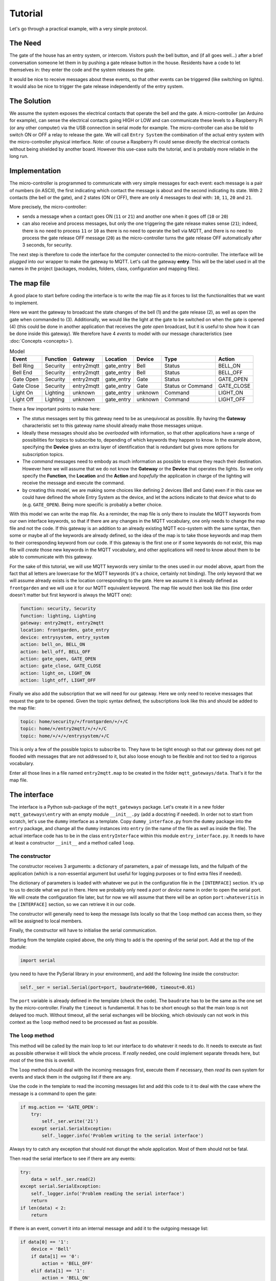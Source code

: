 Tutorial
========

Let's go through a practical example, with a very simple protocol.

The Need
********
The gate of the house has an entry system, or intercom. Visitors push the bell button,
and (if all goes well...) after a brief conversation someone let them in by pushing
a gate release button in the house.
Residents have a code to let themselves in: they enter the code and the system releases the
gate.

It would be nice to receive messages about these events, so that other events can be
triggered  (like switching on lights). It would also be nice to trigger the gate
release independently of the entry system.

The Solution
************
We assume the system exposes the electrical contacts that operate the bell and the gate.
A micro-controller (an Arduino for example), can sense the electrical contacts going HIGH
or LOW and can communicate these levels to a Raspberry Pi (or any other computer)
via the USB connection in serial mode for example.
The micro-controller can also be told to switch ON or OFF a relay to release the gate.
We will call ``Entry System`` the combination of the actual entry system with the
micro-controller physical interface.
*Note*: of course a Raspberry Pi could sense directly the electrical contacts without
being shielded by another board. However this use-case suits the tutorial, and is
probably more reliable in the long run.

Implementation
**************
The micro-controller is programmed to communicate with very simple messages for each event:
each message is a pair of numbers (in ASCII), the first indicating which contact the message is about
and the second indicating its state.  With 2 contacts (the bell or the gate), and 2 states (ON or OFF),
there are only 4 messages to deal with: ``10``, ``11``, ``20`` and ``21``.

More precisely, the micro-controller:

- sends a message when a contact goes ON (``11`` or ``21``) and another one when it goes off (``10`` or ``20``)
- can also receive and process messages, but only the one triggering the gate release makes sense (``21``);
  indeed, there is no need to process ``11`` or ``10`` as there is no need to operate the bell via MQTT,
  and there is no need to process the gate release OFF message (``20``) as the micro-controller turns the gate release OFF
  automatically after 3 seconds, for security.

The next step is therefore to code the interface for the computer connected to the micro-controller.
The interface will be *plugged* into our wrapper to make the gateway to MQTT.
Let's call the gateway **entry**.  This will be the label used in all the names in the project (packages,
modules, folders, class, configuration and mapping files).

The map file
************

A good place to start before coding the interface is to write the map file as it forces to list the
functionalities that we want to implement.

Here we want the gateway to broadcast the state changes of the bell (1) and the gate release (2),
as well as open the gate when commanded to (3).  Additionally, we would like the light at the gate to be switched
on when the gate is opened (4) (this could be done in another application that receives the *gate open* broadcast,
but it is useful to show how it can be done inside this gateway).  We therefore have 4 *events* to model
with our message characteristics (see :doc:`Concepts <concepts>`).

.. csv-table:: Model
   :header: "Event", "Function", "Gateway", "Location", "Device", "Type", "Action"

   "Bell Ring", "Security", "entry2mqtt", "gate_entry", "Bell", "Status", "BELL_ON"
   "Bell End", "Security", "entry2mqtt", "gate_entry", "Bell", "Status", "BELL_OFF"
   "Gate Open", "Security", "entry2mqtt", "gate_entry", "Gate", "Status", "GATE_OPEN"
   "Gate Close", "Security", "entry2mqtt", "gate_entry", "Gate", "Status or Command", "GATE_CLOSE"
   "Light On", "Lighting", "unknown", "gate_entry", "unknown", "Command", "LIGHT_ON"
   "Light Off", "Lighting", "unknown", "gate_entry", "unknown", "Command", "LIGHT_OFF"

There a few important points to make here:

- The *status* messages sent by this gateway need to be as unequivocal as possible.
  By having the **Gateway** characteristic set to this gateway name should already
  make those messages unique.
- Ideally these messages should also be *overloaded* with information, so that other applications
  have a range of possibilities for topics to subscribe to, depending of which keywords they happen
  to know.  In the example above, specifying the **Device** gives an extra layer of identification
  that is redundant but gives more options for subscription topics.
- The *command* messages need to embody as much information as possible to ensure they reach
  their destination.  However here we will assume that we do not know the **Gateway** or the **Device**
  that operates the lights.  So we only specify the **Function**, the **Location** and the **Action**
  and *hopefully* the application in charge of the lighting will receive the message and execute
  the command.
- by creating this *model*, we are making some choices like defining 2 devices (Bell and Gate) even if
  in this case we could have defined the whole Entry System as the device, and let the actions
  indicate to that device what to do (e.g. ``GATE_OPEN``).  Being more specific is probably a
  better choice.

With this model we can write the map file.  As a reminder, the map file is only there to insulate
the MQTT keywords from our own interface keywords, so that if there are any changes in the MQTT vocabulary,
one only needs to change the map file and not the code.  If this gateway is an addition to an already
existing MQTT eco-system with the same syntax, then some or maybe all of the keywords are already defined,
so the idea of the map is to take those keywords and map them to their corresponding keyword from our
code.  If this gateway is the first one or if some keywords do not exist, this map file will *create*
those new keywords in the MQTT vocabulary, and other applications will need to know about them to be
able to communicate with this gateway.

For the sake of this tutorial, we will use MQTT keywords very similar to the ones used in our model above,
apart from the fact that all letters are lowercase for the MQTT keywords (it's a choice, certainly not binding).
The only keyword that we will assume already exists is the location corresponding to the gate. Here we
assume it is already defined as ``frontgarden`` and we will use it for our MQTT equivalent keyword.
The map file would then look like this (line order doesn't matter but first keyword is always the MQTT one):

.. code-block:: none

   function: security, Security
   function: lighting, Lighting
   gateway: entry2mqtt, entry2mqtt
   location: frontgarden, gate_entry
   device: entrysystem, entry_system
   action: bell_on, BELL_ON
   action: bell_off, BELL_OFF
   action: gate_open, GATE_OPEN
   action: gate_close, GATE_CLOSE
   action: light_on, LIGHT_ON
   action: light_off, LIGHT_OFF

Finally we also add the subscription that we will need for our gateway.  Here we only need
to receive messages that request the gate to be opened. Given the topic syntax defined, the
subscriptions look like this and should be added to the map file:

.. code-block:: none

   topic: home/security/+/frontgarden/+/+/C
   topic: home/+/entry2mqtt/+/+/+/C
   topic: home/+/+/+/entrysystem/+/C

This is only a few of the possible topics to subscribe to.  They have to be tight enough so that
our gateway does not get flooded with messages that are not addressed to it, but also loose enough
to be flexible and not too tied to a rigorous vocabulary.

Enter all those lines in a file named ``entry2mqtt.map`` to be created in the folder ``mqtt_gateways/data``.
That's it for the map file.

The interface
*************

The interface is a Python sub-package of the ``mqtt_gateways`` package.
Let's create it in a new folder ``mqtt_gateways\entry`` with an empty
module ``__init__.py`` (add a docstring if needed).
In order not to start from scratch, let's use the ``dummy`` interface as
a template.  Copy ``dummy_interface.py`` from the ``dummy`` package into the
``entry`` package, and change all the ``dummy`` instances into ``entry`` (in the
name of the file as well as inside the file).  The actual interface code has to be in
the class ``entryInterface`` within this module ``entry_interface.py``. It needs to
have at least a constructor ``__init__`` and a method called ``loop``.

The constructor
---------------

The constructor receives 3 arguments: a dictionary of parameters, a pair of message lists,
and the fullpath of the application (which is a non-essential argument but useful for
logging purposes or to find extra files if needed).

The dictionary of parameters is loaded with whatever we put in the configuration file in
the ``[INTERFACE]`` section.  It's up to us to decide what we put in there.  Here we
probably only need a *port* or *device* name in order to open the serial port.  We will
create the configuration file later, but for now we will assume that there will be an
option ``port:whateveritis`` in the ``[INTERFACE]`` section, so we can retrieve it in our code.

The constructor will generally need to keep the message lists locally so that the ``loop``
method can access them, so they will be assigned to local members.

Finally, the constructor will have to initialise the serial communication.

Starting from the template copied above, the only thing to add is the opening of the
serial port.  Add  at the top of the module:

.. code-block:: none

    import serial

(you need to have the PySerial library in your environment), and add the following line inside the constructor:

.. code-block:: none

    self._ser = serial.Serial(port=port, baudrate=9600, timeout=0.01)

The ``port`` variable is already defined in the template (check the code).
The ``baudrate`` has to be the same as the one set by the micro-controller.
Finally the ``timeout`` is fundamental.  It has to be short enough so that
the main loop is not delayed too much.  Without timeout, all the serial
exchanges will be blocking, which obviously can not work in this context as
the ``loop`` method need to be processed as fast as possible.

The ``loop`` method
-------------------

This method will be called by the main loop to let our interface to do
whatever it needs to do.  It needs to execute as fast as possible otherwise
it will block the whole process.  If *really* needed, one could implement separate
threads here, but most of the time this is overkill.

The ``loop`` method should deal with the incoming messages first, execute them if necessary,
then *read* its own system for events and stack them in the outgoing list
if there are any.

Use the code in the template to read the incoming messages list and add this code to it
to deal with the case where the message is a command to open the gate:

.. code-block:: none

    if msg.action == 'GATE_OPEN':
        try:
            self._ser.write('21')
        except serial.SerialException:
            self._logger.info('Problem writing to the serial interface')

Always try to catch any exception that should not disrupt the whole application.  Most of them should not be fatal.

Then read the serial interface to see if there are any events:

.. code-block:: none

    try:
        data = self._ser.read(2)
    except serial.SerialException:
        self._logger.info('Problem reading the serial interface')
        return
    if len(data) < 2:
        return

If there is an event, convert it into an internal message and add it to the outgoing
message list:

.. code-block:: none

    if data[0] == '1':
        device = 'Bell'
        if data[1] == '0':
            action = 'BELL_OFF'
        elif data[1] == '1':
            action = 'BELL_ON'
        else:
            self._logger.info('Unexpected code from Entry System')
            return
    elif data[0] == '2':
        device = 'Gate'
        if data[1] == '0':
            action = 'GATE_CLOSE'
        elif data[1] == '1':
            action = 'GATE_OPEN'
        else:
            self._logger.info('Unexpected code from Entry System')
            return
    msg = internalMsg(iscmd=False, # it is a status message
                      function='Security',
                      gateway='entry2mqtt',
                      location='gate_entry',
                      device=device,
                      action=action)
    self._msgl_out.append(msg)

Finally, let's send a command to switch on the light in case the gate was opened:

.. code-block:: none

    if data == '21':
        msg = internalMsg(iscmd=True,
                          function='Lighting',
                          location='gate_entry',
                          action='LIGHT_ON',
                          source='entry2mqtt')
        self._msgl_out.append(msg)

That's it. Of course one can improve the functionality by putting a timer
to switch off the lights after a while for example.

Other coding strategies
-----------------------

The class can be defined as a subclass of Serial in this case.
It might be more *elegant* and it reflects well what that is, i.e. a higher level
serial interface to a specific device.

The conversion of the raw messages from the serial interface into internal messages
can be done through lookup tables instead of nested *ifs*, in the same vein as the map file
converts MQTT keywords into internal keywords.
However that conversion can be more complex to represent, because, for example,
a single internal message might need multiple events or commands to be sent to the interface.
In this case it is quite simple, and we could have defined a dictionary to help the conversion.

Wrapping it all up
******************

Once the interface is defined, all is left to do is to create the launch script and
the configuration file.  Those 2 steps are easy using the templates.

Copy the **dummy** project launch script ``dummy2mqtt.py`` and paste it
into the ``entry`` directory.
Change every instance of ``dummy`` into ``entry```, as in the interface steps.
If all the naming steps have been respected, the script ``entry2mqtt.py`` just created
should work.

Go to the ``mqtt_gateways/data`` directory, copy the configuration file ``dummy2mqtt.conf``
and paste it in the same folder with the name ``entry2mqtt.py``.
Edit the file and enter the ``port`` option under the ``[INTERFACE]`` section:

.. code-block:: none

   [INTERFACE]
   port=/dev/ttyACM0

Obviously input whatever is the correct name of the port, the one shown is generally the one
to use on a Raspberry Pi for the USB serial connection.  If you are on Windows, your port
should be something like ``COM3``.

If you went through the :doc:`installation <installation>` process the MQTT parameters
should already be set up, otherwise do so.  Other parameters can be left as they are.
Check the :doc:`configuration <configuration>` guide for more details.

Launch
******

To launch the gateway, goto the *root* directory ``mqtt_gateways`` (the first one).  This
should be the working directory from where the following command should be run:

.. code-block:: none

    python -m mqtt_gateways.entry.entry2mqtt ../data

On Windows, use ``..\data`` as argument.

Done!
